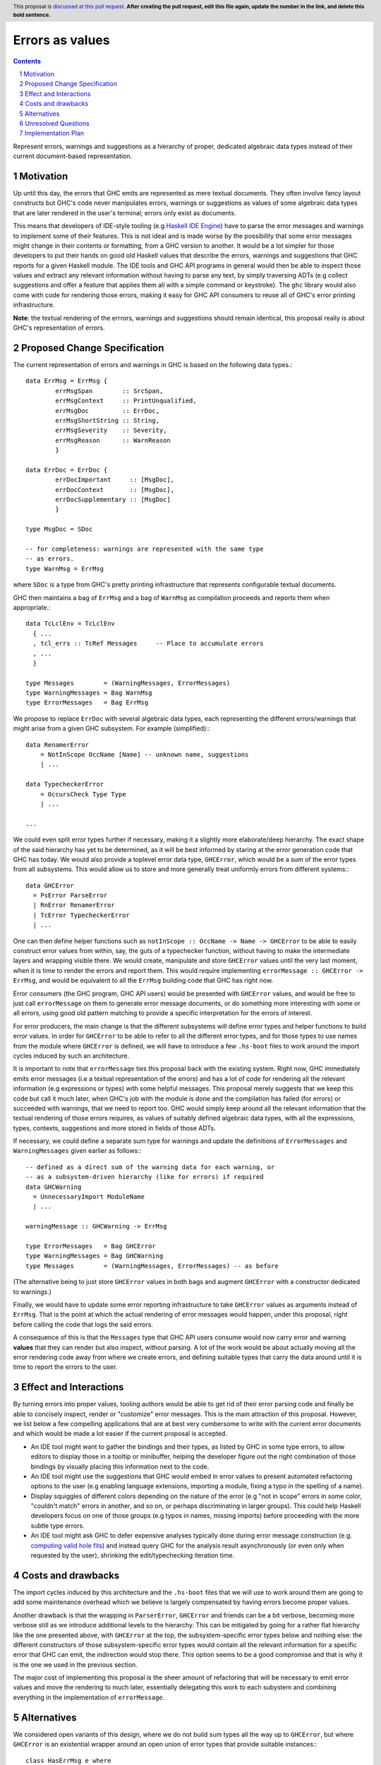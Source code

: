 Errors as values
================

.. proposal-number:: Leave blank. This will be filled in when the proposal is
                     accepted.
.. ticket-url:: Leave blank. This will eventually be filled with the
                ticket URL which will track the progress of the
                implementation of the feature.
.. implemented:: Leave blank. This will be filled in with the first GHC version which
                 implements the described feature.
.. highlight:: haskell
.. header:: This proposal is `discussed at this pull request <https://github.com/ghc-proposals/ghc-proposals/pull/0>`_.
            **After creating the pull request, edit this file again, update the
            number in the link, and delete this bold sentence.**
.. sectnum::
.. contents::

Represent errors, warnings and suggestions as a hierarchy of
proper, dedicated algebraic data types instead of their
current document-based representation.

Motivation
----------

Up until this day, the errors that GHC emits are represented as mere
textual documents. They often involve fancy layout constructs but GHC's
code never manipulates errors, warnings or suggestions as values of some
algebraic data types that are later rendered in the user's terminal; errors
only exist as documents.

This means that developers of IDE-style tooling (e.g
`Haskell IDE Engine <https://github.com/haskell/haskell-ide-engine>`_) have
to parse the error messages and warnings to implement some of their
features. This is not ideal and is made worse by the possibility that some
error messages might change in their contents or formatting, from a GHC
version to another. It would be a lot simpler for those developers to
put their hands on good old Haskell values that describe the errors,
warnings and suggestions that GHC reports for a given Haskell module.
The IDE tools and GHC API programs in general would then be able to
inspect those values and extract any relevant information without having
to parse any text, by simply traversing ADTs (e.g collect suggestions
and offer a feature that applies them all with a simple command or
keystroke). The ``ghc`` library would also come with code for rendering
those errors, making it easy for GHC API consumers to reuse all of GHC's
error printing infrastructure.

**Note**: the textual rendering of the errrors, warnings and suggestions
should remain identical, this proposal really is about GHC's
representation of errors.

Proposed Change Specification
-----------------------------

The current representation of errors and warnings in GHC is based on the
following data types.::

    data ErrMsg = ErrMsg {
            errMsgSpan        :: SrcSpan,
            errMsgContext     :: PrintUnqualified,
            errMsgDoc         :: ErrDoc,
            errMsgShortString :: String,
            errMsgSeverity    :: Severity,
            errMsgReason      :: WarnReason
            }

    data ErrDoc = ErrDoc {
            errDocImportant     :: [MsgDoc],
            errDocContext       :: [MsgDoc],
            errDocSupplementary :: [MsgDoc]
            }

    type MsgDoc = SDoc

    -- for completeness: warnings are represented with the same type
    -- as errors.
    type WarnMsg = ErrMsg

where ``SDoc`` is a type from GHC's pretty printing infrastructure that
represents configurable textual documents.

GHC then maintains a bag of ``ErrMsg`` and a bag of ``WarnMsg`` as
compilation proceeds and reports them when appropriate.::

    data TcLclEnv = TcLclEnv
      { ...
      , tcl_errs :: TcRef Messages     -- Place to accumulate errors
      , ...
      }

    type Messages        = (WarningMessages, ErrorMessages)
    type WarningMessages = Bag WarnMsg
    type ErrorMessages   = Bag ErrMsg

We propose to replace ``ErrDoc`` with several algebraic data types, each
representing the different errors/warnings that might arise from a given
GHC subsystem. For example (simplified):::

    data RenamerError
        = NotInScope OccName [Name] -- unknown name, suggestions
	| ...

    data TypecheckerError
        = OccursCheck Type Type
	| ...

    ...

We could even split error types further if necessary, making it a
slightly more elaborate/deep hierarchy. The exact shape of the said hierarchy
has yet to be determined, as it will be best informed by staring at the
error generation code that GHC has today. We would also provide a toplevel
error data type, ``GHCError``, which would be a sum of the error types from all
subsystems. This would allow us to store and more generally treat
uniformly errors from different systems:::

    data GHCError
      = PsError ParseError
      | RnError RenamerError
      | TcError TypecheckerError
      | ...

One can then define helper functions such as
``notInScope :: OccName -> Name -> GHCError`` to be able to easily construct
error values from within, say, the guts of a typechecker function, without
having to make the intermediate layers and wrapping visible there. We would
create, manipulate and store ``GHCError`` values until the very last moment,
when it is time to render the errors and report them. This would require
implementing ``errorMessage :: GHCError -> ErrMsg``, and would be equivalent
to all the ``ErrMsg`` building code that GHC has right now.

Error consumers (the GHC program, GHC API users) would be presented with
``GHCError`` values, and would be free to just call ``errorMessage`` on them
to generate error message documents, or do something more interesting with
some or all errors, using good old pattern matching to provide a specific
interpretation for the errors of interest.

For error producers, the main change is that the different subsystems will
define error types and helper functions to build error values. In order for
``GHCError`` to be able to refer to all the different error types, and for
those types to use names from the module where ``GHCError`` is defined, we will
have to introduce a few ``.hs-boot`` files to work around the import cycles
induced by such an architecture.

It is important to note that ``errorMessage`` ties this proposal back with
the existing system. Right now, GHC immediately emits error messages
(i.e a textual representation of the errors) and has a lot of code for
rendering all the relevant information (e.g expressions or types)
with some helpful messages. This proposal merely suggests that we keep
this code but call it much later, when GHC's job with the module is done
and the compilation has failed (for errors) or succeeded with warnings,
that we need to report too. GHC would simply keep around all the relevant
information that the textual rendering of those errors requires,
as values of suitably defined algebraic data types, with all the
expressions, types, contexts, suggestions and more stored in fields of
those ADTs.

If necessary, we could define a separate sum type for warnings and
update the definitions of ``ErrorMessages`` and ``WarningMessages``
given earlier as follows:::

    -- defined as a direct sum of the warning data for each warning, or
    -- as a subsystem-driven hierarchy (like for errors) if required
    data GHCWarning
      = UnnecessaryImport ModuleName
      | ...

    warningMessage :: GHCWarning -> ErrMsg

    type ErrorMessages   = Bag GHCError
    type WarningMessages = Bag GHCWarning
    type Messages        = (WarningMessages, ErrorMessages) -- as before

(The alternative being to just store ``GHCError`` values in both bags and
augment ``GHCError`` with a constructor dedicated to warnings.)

Finally, we would have to update some error reporting infrastructure
to take ``GHCError`` values as arguments instead of ``ErrMsg``. That is
the point at which the actual rendering of error messages would happen,
under this proposal, right before calling the code that logs the said errors.

A consequence of this is that the ``Messages`` type that GHC API users
consume would now carry error and warning **values** that they can render
but also inspect, without parsing. A lot of the work would be about
actually moving all the error rendering code away from where we create
errors, and defining suitable types that carry the data around until
it is time to report the errors to the user.

Effect and Interactions
-----------------------

By turning errors into proper values, tooling authors would be able to
get rid of their error parsing code and finally be able to concisely
inspect, render or "customize" error messages. This is the main attraction of
this proposal. However, we list below a few compelling applications that are at
best very cumbersome to write with the current error documents and which would
be made a lot easier if the current proposal is accepted.

* An IDE tool might want to gather the bindings and their types, as listed by
  GHC in some type errors, to allow editors to display those in a tooltip or
  minibuffer, helping the developer figure out the right combination of those
  bindings by visually placing this information next to the code.

* An IDE tool might use the suggestions that GHC would embed in error
  values to present automated refactoring options to the user (e.g enabling
  language extensions, importing a module, fixing a typo in the spelling of
  a name).

* Display squiggles of different colors depending on the nature of the error
  (e.g "not in scope" errors in some color, "couldn't match" errors in another,
  and so on, or perhaps discriminating in larger groups). This could help
  Haskell developers focus on one of those groups (e.g typos in names,
  missing imports) before proceeding with the more subtle type errors.

* An IDE tool might ask GHC to defer expensive analyses typically done
  during error message construction (e.g. `computing valid hole fits
  <https://gitlab.haskell.org/ghc/ghc/issues/16875#note_210045>`_) and instead
  query GHC for the analysis result asynchronously (or even only when
  requested by the user), shrinking the edit/typechecking iteration time.

Costs and drawbacks
-------------------

The import cycles induced by this architecture and the ``.hs-boot`` files that
we will use to work around them are going to add some maintenance overhead
which we believe is largely compensated by having errors become proper values.

Another drawback is that the wrapping in ``ParserError``, ``GHCError`` and
friends can be a bit verbose, becoming more verbose still as we introduce
additional levels to the hierarchy. This can be mitigated by going for a
rather flat hierarchy like the one presented above, with ``GHCError`` at the
top, the subsystem-specific error types below and nothing else: the different
constructors of those subsystem-specific error types would contain all the
relevant information for a specific error that GHC can emit, the indirection
would stop there. This option seems to be a good compromise and that is why
it is the one we used in the previous section.

The major cost of implementing this proposal is the sheer amount of
refactoring that will be necessary to emit error values and move the
rendering to much later, essentially delegating this work to each subystem
and combining everything in the implementation of ``errorMessage``.

Alternatives
------------

We considered open variants of this design, where we do not build sum types
all the way up to ``GHCError``, but where ``GHCError`` is an
existential wrapper around an open union of error types that provide
suitable instances:::

    class HasErrMsg e where
      errorMessage :: e -> ErrMsg

    data GHCError where
      GHCError :: (Typeable e, HasErrMsg e) => e -> GHCError

This would allow us to work around the whole import cycles problem,
at the price of being a lot more cumbersome to use: error consumers would
have to use ``Typeable`` to implement specific behaviours for some types of
errors. This price is likely a higher one to pay in the long run than the
import cycles that we would work around when implementing the current proposal,
as the cost will likely be non-trivial when/if we implement the proposal, but
rather small afterwards, especially with a flat hierarchy. GHC does not get a
new subsystem all that often.

Unresolved Questions
--------------------

We have not fully fleshed out the entire list of error types that would have
to be defined, since we believe this is something that will be best done by
scanning GHC's code, looking for functions that emit error messages and trying
to adapt them to emit a suitably wrapped error **value**. This however did not
seem very relevant to describing the idea behind this proposal, as it is mostly
about determining what constructors we should have in the "leaf error types"
and which pieces of data have to be stored in those constructors, while the
proposal puts forward an idea that does not strictly depend on the concrete
errors that are constructed, stored and reported.

Implementation Plan
-------------------

Well-Typed LLP will implement this proposal with financial support from
Richard Eisenberg, under NSF grant number 1704041.
